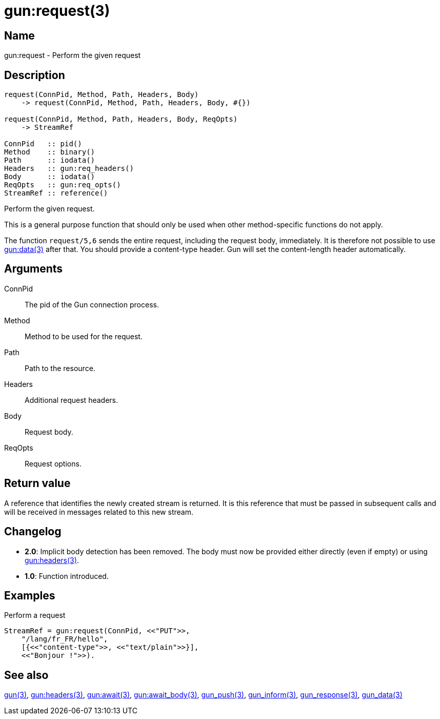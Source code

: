 = gun:request(3)

== Name

gun:request - Perform the given request

== Description

[source,erlang]
----
request(ConnPid, Method, Path, Headers, Body)
    -> request(ConnPid, Method, Path, Headers, Body, #{})

request(ConnPid, Method, Path, Headers, Body, ReqOpts)
    -> StreamRef

ConnPid   :: pid()
Method    :: binary()
Path      :: iodata()
Headers   :: gun:req_headers()
Body      :: iodata()
ReqOpts   :: gun:req_opts()
StreamRef :: reference()
----

Perform the given request.

This is a general purpose function that should only be
used when other method-specific functions do not apply.

The function `request/5,6` sends the entire request, including
the request body, immediately. It is therefore not possible
to use link:man:gun:data(3)[gun:data(3)] after that. You
should provide a content-type header. Gun will set the
content-length header automatically.

== Arguments

ConnPid::

The pid of the Gun connection process.

Method::

Method to be used for the request.

Path::

Path to the resource.

Headers::

Additional request headers.

Body::

Request body.

ReqOpts::

Request options.

== Return value

A reference that identifies the newly created stream is
returned. It is this reference that must be passed in
subsequent calls and will be received in messages related
to this new stream.

== Changelog

* *2.0*: Implicit body detection has been removed. The body
         must now be provided either directly (even if empty)
         or using link:man:gun:headers(3)[gun:headers(3)].
* *1.0*: Function introduced.

== Examples

.Perform a request
[source,erlang]
----
StreamRef = gun:request(ConnPid, <<"PUT">>,
    "/lang/fr_FR/hello",
    [{<<"content-type">>, <<"text/plain">>}],
    <<"Bonjour !">>).
----

== See also

link:man:gun(3)[gun(3)],
link:man:gun:headers(3)[gun:headers(3)],
link:man:gun:await(3)[gun:await(3)],
link:man:gun:await_body(3)[gun:await_body(3)],
link:man:gun_push(3)[gun_push(3)],
link:man:gun_inform(3)[gun_inform(3)],
link:man:gun_response(3)[gun_response(3)],
link:man:gun_data(3)[gun_data(3)]
